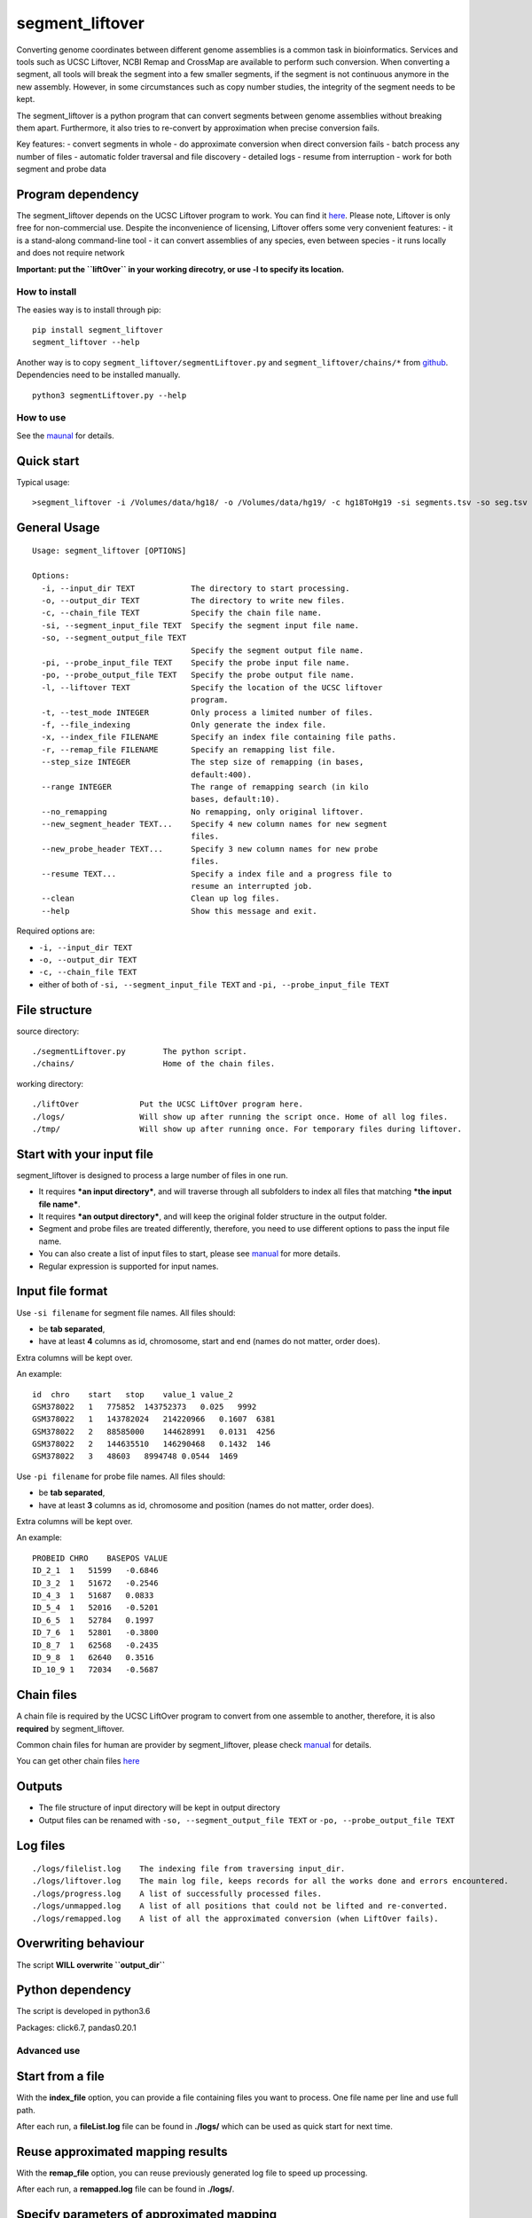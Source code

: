 segment_liftover
================

Converting genome coordinates between different genome assemblies is a
common task in bioinformatics. Services and tools such as UCSC Liftover,
NCBI Remap and CrossMap are available to perform such conversion. When
converting a segment, all tools will break the segment into a few
smaller segments, if the segment is not continuous anymore in the new
assembly. However, in some circumstances such as copy number studies,
the integrity of the segment needs to be kept.

The segment_liftover is a python program that can convert segments
between genome assemblies without breaking them apart. Furthermore, it
also tries to re-convert by approximation when precise conversion fails.

Key features: - convert segments in whole - do approximate conversion
when direct conversion fails - batch process any number of files -
automatic folder traversal and file discovery - detailed logs - resume
from interruption - work for both segment and probe data

Program dependency
~~~~~~~~~~~~~~~~~~

The segment_liftover depends on the UCSC Liftover program to work. You
can find it `here <https://genome-store.ucsc.edu/>`__. Please note,
Liftover is only free for non-commercial use. Despite the inconvenience
of licensing, Liftover offers some very convenient features: - it is a
stand-along command-line tool - it can convert assemblies of any
species, even between species - it runs locally and does not require
network

**Important: put the ``liftOver`` in your working direcotry, or use -l
to specify its location.**

How to install
--------------

The easies way is to install through pip:

::

    pip install segment_liftover
    segment_liftover --help

Another way is to copy ``segment_liftover/segmentLiftover.py`` and
``segment_liftover/chains/*`` from
`github <https://github.com/baudisgroup/segment-liftover>`__.
Dependencies need to be installed manually.

::

    python3 segmentLiftover.py --help

How to use
----------

See the
`maunal <https://github.com/baudisgroup/segment-liftover/blob/master/manual.md>`__
for details.

Quick start
~~~~~~~~~~~

Typical usage:

::

    >segment_liftover -i /Volumes/data/hg18/ -o /Volumes/data/hg19/ -c hg18ToHg19 -si segments.tsv -so seg.tsv

General Usage
~~~~~~~~~~~~~

::

    Usage: segment_liftover [OPTIONS]

    Options:
      -i, --input_dir TEXT            The directory to start processing.
      -o, --output_dir TEXT           The directory to write new files.
      -c, --chain_file TEXT           Specify the chain file name.
      -si, --segment_input_file TEXT  Specify the segment input file name.
      -so, --segment_output_file TEXT
                                      Specify the segment output file name.
      -pi, --probe_input_file TEXT    Specify the probe input file name.
      -po, --probe_output_file TEXT   Specify the probe output file name.
      -l, --liftover TEXT             Specify the location of the UCSC liftover
                                      program.
      -t, --test_mode INTEGER         Only process a limited number of files.
      -f, --file_indexing             Only generate the index file.
      -x, --index_file FILENAME       Specify an index file containing file paths.
      -r, --remap_file FILENAME       Specify an remapping list file.
      --step_size INTEGER             The step size of remapping (in bases,
                                      default:400).
      --range INTEGER                 The range of remapping search (in kilo
                                      bases, default:10).
      --no_remapping                  No remapping, only original liftover.
      --new_segment_header TEXT...    Specify 4 new column names for new segment
                                      files.
      --new_probe_header TEXT...      Specify 3 new column names for new probe
                                      files.
      --resume TEXT...                Specify a index file and a progress file to
                                      resume an interrupted job.
      --clean                         Clean up log files.
      --help                          Show this message and exit.

Required options are:

-  ``-i, --input_dir TEXT``
-  ``-o, --output_dir TEXT``
-  ``-c, --chain_file TEXT``
-  either of both of ``-si, --segment_input_file TEXT`` and
   ``-pi, --probe_input_file TEXT``

File structure
~~~~~~~~~~~~~~

source directory:

::

    ./segmentLiftover.py        The python script.
    ./chains/                   Home of the chain files.

working directory:

::

    ./liftOver             Put the UCSC LiftOver program here.
    ./logs/                Will show up after running the script once. Home of all log files.
    ./tmp/                 Will show up after running once. For temporary files during liftover.

Start with your input file
~~~~~~~~~~~~~~~~~~~~~~~~~~

segment_liftover is designed to process a large number of files in one
run.

-  It requires ***an input directory***, and will traverse through all
   subfolders to index all files that matching ***the input file
   name***.
-  It requires ***an output directory***, and will keep the original
   folder structure in the output folder.
-  Segment and probe files are treated differently, therefore, you need
   to use different options to pass the input file name.
-  You can also create a list of input files to start, please see
   `manual <https://github.com/baudisgroup/segment-liftover/blob/master/manual.md>`__
   for more details.
-  Regular expression is supported for input names.

Input file format
~~~~~~~~~~~~~~~~~

Use ``-si filename`` for segment file names. All files should:

-  be **tab separated**,
-  have at least **4** columns as id, chromosome, start and end (names
   do not matter, order does).

Extra columns will be kept over.

An example:

::

    id  chro    start   stop    value_1 value_2
    GSM378022   1   775852  143752373   0.025   9992
    GSM378022   1   143782024   214220966   0.1607  6381
    GSM378022   2   88585000    144628991   0.0131  4256
    GSM378022   2   144635510   146290468   0.1432  146
    GSM378022   3   48603   8994748 0.0544  1469

Use ``-pi filename`` for probe file names. All files should:

-  be **tab separated**,
-  have at least **3** columns as id, chromosome and position (names do
   not matter, order does).

Extra columns will be kept over.

An example:

::

    PROBEID CHRO    BASEPOS VALUE
    ID_2_1  1   51599   -0.6846
    ID_3_2  1   51672   -0.2546
    ID_4_3  1   51687   0.0833
    ID_5_4  1   52016   -0.5201
    ID_6_5  1   52784   0.1997
    ID_7_6  1   52801   -0.3800
    ID_8_7  1   62568   -0.2435
    ID_9_8  1   62640   0.3516
    ID_10_9 1   72034   -0.5687

Chain files
~~~~~~~~~~~

A chain file is required by the UCSC LiftOver program to convert from
one assemble to another, therefore, it is also **required** by
segment_liftover.

Common chain files for human are provider by segment_liftover, please
check
`manual <https://github.com/baudisgroup/segment-liftover/blob/master/manual.md>`__
for details.

You can get other chain files
`here <http://hgdownload.cse.ucsc.edu/downloads.html>`__

Outputs
~~~~~~~

-  The file structure of input directory will be kept in output
   directory
-  Output files can be renamed with ``-so, --segment_output_file TEXT``
   or ``-po, --probe_output_file TEXT``

Log files
~~~~~~~~~

::

    ./logs/filelist.log    The indexing file from traversing input_dir.
    ./logs/liftover.log    The main log file, keeps records for all the works done and errors encountered.
    ./logs/progress.log    A list of successfully processed files.
    ./logs/unmapped.log    A list of all positions that could not be lifted and re-converted.
    ./logs/remapped.log    A list of all the approximated conversion (when LiftOver fails).

Overwriting behaviour
~~~~~~~~~~~~~~~~~~~~~

The script **WILL overwrite ``output_dir``**

Python dependency
~~~~~~~~~~~~~~~~~

The script is developed in python3.6

Packages: click6.7, pandas0.20.1

Advanced use
------------

Start from a file
~~~~~~~~~~~~~~~~~

With the **index_file** option, you can provide a file containing files
you want to process. One file name per line and use full path.

After each run, a **fileList.log** file can be found in **./logs/**
which can be used as quick start for next time.

Reuse approximated mapping results
~~~~~~~~~~~~~~~~~~~~~~~~~~~~~~~~~~

With the **remap_file** option, you can reuse previously generated log
file to speed up processing.

After each run, a **remapped.log** file can be found in **./logs/**.

Specify parameters of approximated mapping
~~~~~~~~~~~~~~~~~~~~~~~~~~~~~~~~~~~~~~~~~~

With ``--step_size`` and ``--range``, you can control the resolution and
scope of searching for the closest liftable position when a position can
not be lifted. The default values are *500* (base) and *10* (kilo-bases)

Choose good parameters
~~~~~~~~~~~~~~~~~~~~~~

Resume from interruption
~~~~~~~~~~~~~~~~~~~~~~~~

Parallel running
~~~~~~~~~~~~~~~~

The simplest way is to first generate a file containing files to
process, split it into serval files, than use **index_file** option to
start multiple sessions.
